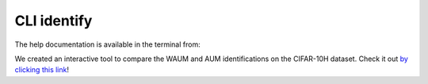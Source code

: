 .. _cli_identify:

CLI identify
===============

The help documentation is available in the terminal from:

.. prompt:: bash

    peerannot identify --help

We created an interactive tool to compare the WAUM and AUM identifications on the CIFAR-10H dataset. Check it out `by clicking this link <https://waum-viz-peerannot-viz.apps.math.cnrs.fr/bokeh_c10H>`_!

.. click:: peerannot.runners.identify:identify
    :prog: peerannot identify
    :nested: full
